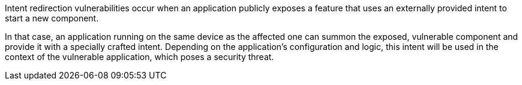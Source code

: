 Intent redirection vulnerabilities occur when an application publicly exposes a
feature that uses an externally provided intent to start a new component.

In that case, an application running on the same device as the affected one can
summon the exposed, vulnerable component and provide it with a specially crafted
intent. Depending on the application's configuration and logic, this intent will
be used in the context of the vulnerable application, which poses a security
threat.